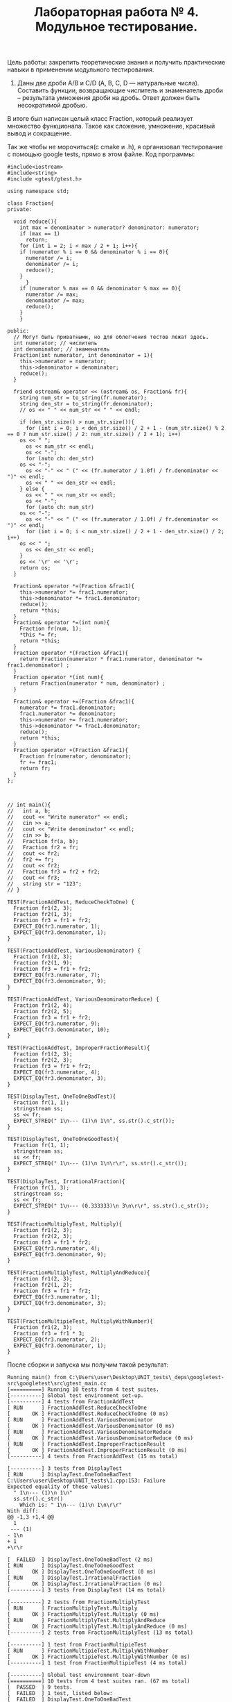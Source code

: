 #+TITLE: Лабораторная работа № 4. Модульное тестирование.

Цель работы: закрепить теоретические знания и получить практические навыки в применении модульного тестирования.

13. Даны две дроби A/B и C/D (А, В, С, D — натуральные числа). Составить функции, возвращающие числитель и знаменатель дроби – результата умножения дроби на дробь. Ответ должен быть несократимой дробью.

В итоге был написан целый класс Fraction, который реализует множество функционала. Такое как сложение, умножение, красивый вывод и сокращение.

Так же чтобы не морочиться(с cmake и .h), я организовал тестирование с помощью google tests, прямо в этом файле.
Код программы:
#+begin_src C++
#include<iostream>
#include<string>
#include <gtest/gtest.h>

using namespace std;

class Fraction{
private:
  
  void reduce(){
    int max = denominator > numerator? denominator: numerator;
    if (max == 1)
      return;
    for (int i = 2; i < max / 2 + 1; i++){
	if (numerator % i == 0 && denominator % i == 0){
	  numerator /= i;
	  denominator /= i;
	  reduce();
	}
      }
    if (numerator % max == 0 && denominator % max == 0){
	  numerator /= max;
	  denominator /= max;
	  reduce();
	}
    }
  
public:
  // Могут быть приватными, но для облегчения тестов лежат здесь. 
  int numerator; // числитель
  int denominator; // знаменатель
  Fraction(int numerator, int denominator = 1){
    this->numerator = numerator;
    this->denominator = denominator;
    reduce();
  }

  friend ostream& operator << (ostream& os, Fraction& fr){
    string num_str = to_string(fr.numerator);
    string den_str = to_string(fr.denominator);
    // os << " " << num_str << " " << endl;
    
    if (den_str.size() > num_str.size()){
      for (int i = 0; i < den_str.size() / 2 + 1 - (num_str.size() % 2 == 0 ? num_str.size() / 2: num_str.size() / 2 + 1); i++)
	os << " ";
      os << num_str << endl;
      os << "-";
      for (auto ch: den_str)
	os << "-";
      os << "-" << " (" << (fr.numerator / 1.0f) / fr.denominator << ")" << endl;
      os << " " << den_str << endl; 
    } else {
      os << " " << num_str << endl;
      os << "-";
      for (auto ch: num_str)
	os << "-";
      os << "-" << " (" << (fr.numerator / 1.0f) / fr.denominator << ")" << endl;
      for (int i = 0; i < num_str.size() / 2 + 1 - den_str.size() / 2; i++)
	os << " ";
      os << den_str << endl; 
    }
    os << '\r' << '\r';
    return os;
  }

  Fraction& operator *=(Fraction &frac1){
    this->numerator *= frac1.numerator;
    this->denominator *= frac1.denominator;
    reduce();
    return *this;
  }
  Fraction& operator *=(int num){
    Fraction fr(num, 1);
    *this *= fr;
    return *this;
  }
  Fraction operator *(Fraction &frac1){
    return Fraction(numerator * frac1.numerator, denominator *= frac1.denominator) ;
  }
  Fraction operator *(int num){
    return Fraction(numerator * num, denominator) ;
  }

  Fraction& operator +=(Fraction &frac1){
    numerator *= frac1.denominator;
    frac1.numerator *= denominator; 
    this->numerator += frac1.numerator;
    this->denominator *= frac1.denominator;
    reduce();
    return *this;
  }
  Fraction operator +(Fraction &frac1){
    Fraction fr(numerator, denominator);
    fr += frac1;
    return fr;
  }
};



// int main(){
//   int a, b;
//   cout << "Write numerator" << endl;
//   cin >> a;
//   cout << "Write denominator" << endl;
//   cin >> b;
//   Fraction fr(a, b);
//   Fraction fr2 = fr;
//   cout << fr2;
//   fr2 += fr;
//   cout << fr2;
//   Fraction fr3 = fr2 + fr2;
//   cout << fr3;
//   string str = "123";
// }

TEST(FractionAddTest, ReduceCheckToOne) {
  Fraction fr1(2, 3);
  Fraction fr2(1, 3);
  Fraction fr3 = fr1 + fr2;
  EXPECT_EQ(fr3.numerator, 1);
  EXPECT_EQ(fr3.denominator, 1);
}

TEST(FractionAddTest, VariousDenominator) {
  Fraction fr1(2, 3);
  Fraction fr2(1, 9);
  Fraction fr3 = fr1 + fr2;
  EXPECT_EQ(fr3.numerator, 7);
  EXPECT_EQ(fr3.denominator, 9);
}

TEST(FractionAddTest, VariousDenominatorReduce) {
  Fraction fr1(2, 4);
  Fraction fr2(2, 5);
  Fraction fr3 = fr1 + fr2;
  EXPECT_EQ(fr3.numerator, 9);
  EXPECT_EQ(fr3.denominator, 10);
}

TEST(FractionAddTest, ImproperFractionResult){
  Fraction fr1(2, 3);
  Fraction fr2(2, 3);
  Fraction fr3 = fr1 + fr2;
  EXPECT_EQ(fr3.numerator, 4);
  EXPECT_EQ(fr3.denominator, 3);
}

TEST(DisplayTest, OneToOneBadTest){
  Fraction fr(1, 1);
  stringstream ss;
  ss << fr;
  EXPECT_STREQ(" 1\n--- (1)\n 1\n", ss.str().c_str());
}

TEST(DisplayTest, OneToOneGoodTest){
  Fraction fr(1, 1);
  stringstream ss;
  ss << fr;
  EXPECT_STREQ(" 1\n--- (1)\n 1\n\r\r", ss.str().c_str());
}

TEST(DisplayTest, IrrationalFraction){
  Fraction fr(1, 3);
  stringstream ss;
  ss << fr;
  EXPECT_STREQ(" 1\n--- (0.333333)\n 3\n\r\r", ss.str().c_str());
}

TEST(FractionMultiplyTest, Multiply){
  Fraction fr1(2, 3);
  Fraction fr2(2, 3);
  Fraction fr3 = fr1 * fr2;
  EXPECT_EQ(fr3.numerator, 4);
  EXPECT_EQ(fr3.denominator, 9);
}

TEST(FractionMultiplyTest, MultiplyAndReduce){
  Fraction fr1(2, 3);
  Fraction fr2(1, 2);
  Fraction fr3 = fr1 * fr2;
  EXPECT_EQ(fr3.numerator, 1);
  EXPECT_EQ(fr3.denominator, 3);
}

TEST(FractionMultipieTest, MultiplyWithNumber){
  Fraction fr1(2, 3);
  Fraction fr3 = fr1 * 3;
  EXPECT_EQ(fr3.numerator, 2);
  EXPECT_EQ(fr3.denominator, 1);
}
#+end_src

После сборки и запуска мы получим такой результат:
#+begin_src code
Running main() from C:\Users\user\Desktop\UNIT_tests\_deps\googletest-src\googletest\src\gtest_main.cc
[==========] Running 10 tests from 4 test suites.
[----------] Global test environment set-up.
[----------] 4 tests from FractionAddTest
[ RUN      ] FractionAddTest.ReduceCheckToOne
[       OK ] FractionAddTest.ReduceCheckToOne (0 ms)
[ RUN      ] FractionAddTest.VariousDenominator
[       OK ] FractionAddTest.VariousDenominator (0 ms)
[ RUN      ] FractionAddTest.VariousDenominatorReduce
[       OK ] FractionAddTest.VariousDenominatorReduce (0 ms)
[ RUN      ] FractionAddTest.ImproperFractionResult
[       OK ] FractionAddTest.ImproperFractionResult (0 ms)
[----------] 4 tests from FractionAddTest (15 ms total)

[----------] 3 tests from DisplayTest
[ RUN      ] DisplayTest.OneToOneBadTest
C:\Users\user\Desktop\UNIT_tests\1.cpp:153: Failure
Expected equality of these values:
  " 1\n--- (1)\n 1\n"
  ss.str().c_str()
    Which is: " 1\n--- (1)\n 1\n\r\r"
With diff:
@@ -1,3 +1,4 @@
  1
 --- (1)
- 1\n
+ 1
+\r\r

[  FAILED  ] DisplayTest.OneToOneBadTest (2 ms)
[ RUN      ] DisplayTest.OneToOneGoodTest
[       OK ] DisplayTest.OneToOneGoodTest (0 ms)
[ RUN      ] DisplayTest.IrrationalFraction
[       OK ] DisplayTest.IrrationalFraction (0 ms)
[----------] 3 tests from DisplayTest (14 ms total)

[----------] 2 tests from FractionMultiplyTest
[ RUN      ] FractionMultiplyTest.Multiply
[       OK ] FractionMultiplyTest.Multiply (0 ms)
[ RUN      ] FractionMultiplyTest.MultiplyAndReduce
[       OK ] FractionMultiplyTest.MultiplyAndReduce (0 ms)
[----------] 2 tests from FractionMultiplyTest (13 ms total)

[----------] 1 test from FractionMultipieTest
[ RUN      ] FractionMultipieTest.MultiplyWithNumber
[       OK ] FractionMultipieTest.MultiplyWithNumber (0 ms)
[----------] 1 test from FractionMultipieTest (4 ms total)

[----------] Global test environment tear-down
[==========] 10 tests from 4 test suites ran. (67 ms total)
[  PASSED  ] 9 tests.
[  FAILED  ] 1 test, listed below:
[  FAILED  ] DisplayTest.OneToOneBadTest

 1 FAILED TEST
#+end_src

Как мы можем заметить, "плохой" тест функции отображения, выдал что обннаружил ошибку и в чём именно различия. 
Эти различия мы исправили в "хорошем тесте" 
